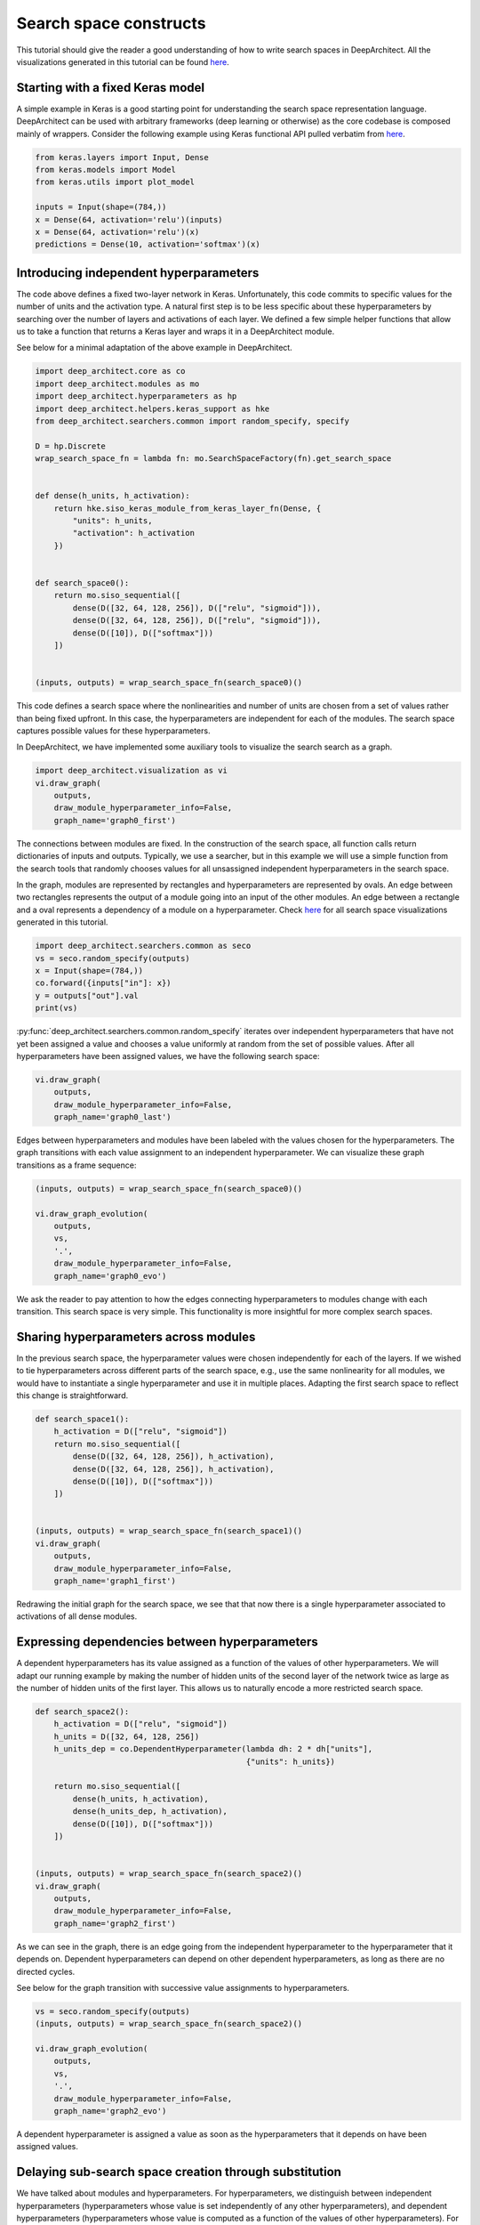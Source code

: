 
Search space constructs
-----------------------

This tutorial should give the reader a good understanding of how to write search spaces in DeepArchitect. All the visualizations generated in this tutorial can be found `here <https://www.cs.cmu.edu/~negrinho/deep_architect/search_space_constructs/viz/>`__.

Starting with a fixed Keras model
^^^^^^^^^^^^^^^^^^^^^^^^^^^^^^^^^

A simple example in Keras is a good starting point for understanding the search space representation language. DeepArchitect can be used with arbitrary frameworks (deep learning or otherwise) as the core codebase is composed mainly of wrappers. Consider the following example using Keras functional API pulled verbatim from `here <https://keras.io/getting-started/functional-api-guide/>`_.

.. code:: python

    from keras.layers import Input, Dense
    from keras.models import Model
    from keras.utils import plot_model

    inputs = Input(shape=(784,))
    x = Dense(64, activation='relu')(inputs)
    x = Dense(64, activation='relu')(x)
    predictions = Dense(10, activation='softmax')(x)


Introducing independent hyperparameters
^^^^^^^^^^^^^^^^^^^^^^^^^^^^^^^^^^^^^^^

The code above defines a fixed two-layer network in Keras. Unfortunately, this code commits to specific values for the number of units and the activation type. A natural first step is to be less specific about these hyperparameters by searching over the number of layers and activations of each layer. We defined a few simple helper functions that allow us to take a function that returns a Keras layer and wraps it in a DeepArchitect module.

See below for a minimal adaptation of the above example in DeepArchitect.

.. code:: python

    import deep_architect.core as co
    import deep_architect.modules as mo
    import deep_architect.hyperparameters as hp
    import deep_architect.helpers.keras_support as hke
    from deep_architect.searchers.common import random_specify, specify

    D = hp.Discrete
    wrap_search_space_fn = lambda fn: mo.SearchSpaceFactory(fn).get_search_space


    def dense(h_units, h_activation):
        return hke.siso_keras_module_from_keras_layer_fn(Dense, {
            "units": h_units,
            "activation": h_activation
        })


    def search_space0():
        return mo.siso_sequential([
            dense(D([32, 64, 128, 256]), D(["relu", "sigmoid"])),
            dense(D([32, 64, 128, 256]), D(["relu", "sigmoid"])),
            dense(D([10]), D(["softmax"]))
        ])


    (inputs, outputs) = wrap_search_space_fn(search_space0)()

This code defines a search space where the nonlinearities and number of units are chosen from a set of values rather than being fixed upfront. In this case, the hyperparameters are independent for each of the modules. The search space captures possible values for these hyperparameters.

In DeepArchitect, we have implemented some auxiliary tools to visualize the search search as a graph.

.. code:: python

    import deep_architect.visualization as vi
    vi.draw_graph(
        outputs,
        draw_module_hyperparameter_info=False,
        graph_name='graph0_first')

The connections between modules are fixed. In the construction of the search space, all function calls return dictionaries of inputs and outputs. Typically, we use a searcher, but in this example we will use a simple function from the search tools that randomly chooses values for all unsassigned independent hyperparameters in the search space.

In the graph, modules are represented by rectangles and hyperparameters are represented by ovals. An edge between two rectangles represents the output of a module going into an input of the other modules. An edge between a rectangle and a oval represents a dependency of a module on a hyperparameter. Check `here <https://www.cs.cmu.edu/~negrinho/deep_architect/search_space_constructs/viz/>`__ for all search space visualizations generated in this tutorial.

.. code:: python

    import deep_architect.searchers.common as seco
    vs = seco.random_specify(outputs)
    x = Input(shape=(784,))
    co.forward({inputs["in"]: x})
    y = outputs["out"].val
    print(vs)

:py:func:`deep_architect.searchers.common.random_specify` iterates over independent hyperparameters that have not yet been assigned a value and chooses a value uniformly at random from the set of possible values. After all hyperparameters have been assigned values, we have the following search space:

.. code:: python

    vi.draw_graph(
        outputs,
        draw_module_hyperparameter_info=False,
        graph_name='graph0_last')

Edges between hyperparameters and modules have been labeled with the values chosen for the hyperparameters. The graph transitions with each value assignment to an independent hyperparameter. We can visualize these graph transitions as a frame sequence:

.. code:: python

    (inputs, outputs) = wrap_search_space_fn(search_space0)()

    vi.draw_graph_evolution(
        outputs,
        vs,
        '.',
        draw_module_hyperparameter_info=False,
        graph_name='graph0_evo')

We ask the reader to pay attention to how the edges connecting hyperparameters to modules change with each transition. This search space is very simple. This functionality is more insightful for more complex search spaces.

Sharing hyperparameters across modules
^^^^^^^^^^^^^^^^^^^^^^^^^^^^^^^^^^^^^^

In the previous search space, the hyperparameter values were chosen independently for each of the layers. If we wished to tie hyperparameters across different parts of the search space, e.g., use the same nonlinearity for all modules, we would have to instantiate a single hyperparameter and use it in multiple places. Adapting the first search space to reflect this change is straightforward.


.. code:: python

    def search_space1():
        h_activation = D(["relu", "sigmoid"])
        return mo.siso_sequential([
            dense(D([32, 64, 128, 256]), h_activation),
            dense(D([32, 64, 128, 256]), h_activation),
            dense(D([10]), D(["softmax"]))
        ])


    (inputs, outputs) = wrap_search_space_fn(search_space1)()
    vi.draw_graph(
        outputs,
        draw_module_hyperparameter_info=False,
        graph_name='graph1_first')

Redrawing the initial graph for the search space, we see that that now there is a single hyperparameter associated to activations of all dense modules.

Expressing dependencies between hyperparameters
^^^^^^^^^^^^^^^^^^^^^^^^^^^^^^^^^^^^^^^^^^^^^^^

A dependent hyperparameters has its value assigned as a function of the values of other hyperparameters. We will adapt our running example by making the number of hidden units of the second layer of the network twice as large as the number of hidden units of the first layer. This allows us to naturally encode a more restricted search space.


.. code:: python

    def search_space2():
        h_activation = D(["relu", "sigmoid"])
        h_units = D([32, 64, 128, 256])
        h_units_dep = co.DependentHyperparameter(lambda dh: 2 * dh["units"],
                                                 {"units": h_units})

        return mo.siso_sequential([
            dense(h_units, h_activation),
            dense(h_units_dep, h_activation),
            dense(D([10]), D(["softmax"]))
        ])


    (inputs, outputs) = wrap_search_space_fn(search_space2)()
    vi.draw_graph(
        outputs,
        draw_module_hyperparameter_info=False,
        graph_name='graph2_first')

As we can see in the graph, there is an edge going from the independent hyperparameter to the hyperparameter that it depends on. Dependent hyperparameters can depend on other dependent hyperparameters, as long as there are no directed cycles.

See below for the graph transition with successive value assignments to hyperparameters.

.. code:: python

    vs = seco.random_specify(outputs)
    (inputs, outputs) = wrap_search_space_fn(search_space2)()

    vi.draw_graph_evolution(
        outputs,
        vs,
        '.',
        draw_module_hyperparameter_info=False,
        graph_name='graph2_evo')

A dependent hyperparameter is assigned a value as soon as the hyperparameters that it depends on have been assigned values.

Delaying sub-search space creation through substitution
^^^^^^^^^^^^^^^^^^^^^^^^^^^^^^^^^^^^^^^^^^^^^^^^^^^^^^^

We have talked about modules and hyperparameters. For hyperparameters, we distinguish between independent hyperparameters (hyperparameters whose value is set independently of any other hyperparameters), and dependent hyperparameters (hyperparameters whose value is computed as a function of the values of other hyperparameters). For modules, we distinguish between basic modules (modules that stay in place when all hyperparameters that the module depends on have been assigned values), and substitution modules (modules that disappear, giving rise to a new graph fragment in its place with other modules, when all hyperparameters that the module depends on have been assigned values).

So far, we have only concerned ourselves with basic modules (e.g., the dense module in the example search spaces above). Basic modules are used to represent computations, i.e., the module implements some well-defined computation after values for all the hyperparameters of the module and values for the inputs are available. By contrast, substitution modules encode structural transformations (they do not implement any computation) based on the values of their hyperparameters. Substitution modules are inspired by ideas of delayed evaluation from the programming languages literature.

We have implemented many structural transformations as substitution modules in DeepArchitect. Substitution modules are that they are independent of the underlying framework of the basic modules (i.e., they work without any adaptation for Keras, Tensorflow, Scikit-Learn, or any other framework). Let us consider an example search space using a substitution module that either includes a submodule or not.


.. code:: python

    def search_space3():
        h_activation = D(["relu", "sigmoid"])
        h_units = D([32, 64, 128, 256])
        h_units_dep = co.DependentHyperparameter(lambda dh: 2 * dh["units"],
                                                 {"units": h_units})
        h_opt = D([0, 1])

        return mo.siso_sequential([
            dense(h_units, h_activation),
            mo.siso_optional(lambda: dense(h_units_dep, h_activation), h_opt),
            dense(D([10]), D(["softmax"]))
        ])


    (inputs, outputs) = wrap_search_space_fn(search_space3)()

The optional module takes a thunk (this terminology comes from programming languages) which returns a graph fragment (returned as a dictionary of input names to inputs and a dictionary of output names to outputs) which is called if the hyperparameter that determines if the thunk is to be called or not, takes the value "1" (i.e., the thunk is to be called, and the resulting graph fragment is to be included in the place of the substitution module). The visualization functionality is insightful in this case. Consider the graph evolution for a random sample from this search space.

.. code:: python

    vs = seco.random_specify(outputs)
    (inputs, outputs) = wrap_search_space_fn(search_space3)()

    vi.draw_graph_evolution(
        outputs,
        vs,
        '.',
        draw_module_hyperparameter_info=False,
        graph_name='graph3_evo')

Once the hyperparameter that the optional substitution module depends on is assigned a value, the substitution module disappears and is replaced by a graph fragment that depends on the hyperparameter value, i.e., if we decide to include it, the thunk is called returning a graph fragment; if we decide to not include it, an identity module (that passes the input to the output without changes) is substituted in its place.

Another simple substitution module is one that repeats a graph fragment in a serial connection. In this case, the substitution hyperparameter refers to how many times will the thunk returning a graph fragment will be called; all repetitions are connected in a serial connection.


.. code:: python

    def search_space4():
        h_activation = D(["relu", "sigmoid"])
        h_units = D([32, 64, 128, 256])
        h_units_dep = co.DependentHyperparameter(lambda dh: 2 * dh["units"],
                                                 {"units": h_units})
        h_opt = D([0, 1])
        h_num_repeats = D([1, 2, 4])

        return mo.siso_sequential([
            mo.siso_repeat(lambda: dense(h_units, h_activation), h_num_repeats),
            mo.siso_optional(lambda: dense(h_units_dep, h_activation), h_opt),
            dense(D([10]), D(["softmax"]))
        ])


    (inputs, outputs) = wrap_search_space_fn(search_space4)()

In the search space above, the hyperparameter for the
number of units of the dense modules inside the repeat share the same hyperparameter,
i.e., all these modules will have the same number of units.

.. code:: python

    vs = seco.random_specify(outputs)
    (inputs, outputs) = wrap_search_space_fn(search_space4)()

    vi.draw_graph_evolution(
        outputs,
        vs,
        '.',
        draw_module_hyperparameter_info=False,
        graph_name='graph4_evo')

In the graph evolution, we see that once we assign a value to the hyperparameter for the number of repetitions of the graph fragment returned by the thunk, a graph fragment with the serial connection of those many repetitions is substituted in its place. These example search spaces, along with their visualizations, should give the reader a sense about what structural decisions are expressible in DeepArchitect.

Substitution modules can be used in any place a module is needed, e.g., they can nested. For example, consider the following example

.. code:: python

    def search_space5():
        h_activation = D(["relu", "sigmoid"])
        h_units = D([32, 64, 128, 256])
        h_units_dep = co.DependentHyperparameter(lambda dh: 2 * dh["units"],
                                                 {"units": h_units})
        h_opt = D([0, 1])
        h_num_repeats = D([1, 2, 4])

        return mo.siso_sequential([
            mo.siso_repeat(lambda: dense(h_units, h_activation), h_num_repeats),
            mo.siso_optional(
                lambda: mo.siso_repeat(lambda: dense(h_units_dep, h_activation),
                                       h_num_repeats), h_opt),
            dense(D([10]), D(["softmax"]))
        ])


    (inputs, outputs) = wrap_search_space_fn(search_space5)()


Take one minute to think about the graph transitions for this search space; then run the code below to generate the actual visualization.

.. code:: python

    vs = seco.random_specify(outputs)
    (inputs, outputs) = wrap_search_space_fn(search_space5)()
    vi.draw_graph_evolution(
        outputs,
        vs,
        '.',
        draw_module_hyperparameter_info=False,
        graph_name='graph5_evo')

By using basic modules, substitution modules, independent hyperparameters, and dependent hyperparameters we are able to represent a large variety of search spaces in a compact and natural manner. As the reader becomes more comfortable with these concepts, it should become progressively easier to encode search spaces and appreciate the expressivity and reusability of the language.

Minor details
^^^^^^^^^^^^^

We cover some minor details that we have not paid attention in this tutorial.

**Search space wrapper:** Throughout the instantiation of the various search spaces, we have seen this call to :code:`wrap_search_space_fn`, which internally uses :py:class:`deep_architect.modules.SearchSpaceFactory`. :py:class:`deep_architect.modules.SearchSpaceFactory` manages the global scope and buffers the search space to make sure that there are no substitution modules with unconnected inputs or outputs (i.e., at the border of the search space).

**Scope:** We use the global the scope to assign unique names to the elements that show up in the search space (currently, modules, hyperparameters, inputs, and outputs). Every time a module, hyperparameter, input, or output is created, we use the scope to assign a unique name to it. Every time that we want to start the search from scratch with a new search space, we should clear the scope to avoid keeping the names and objects from the previous samples around. In most cases, the user does not have to be concerned with the scope as :py:class:`deep_architect.modules.SearchSpaceFactory` can be used to handle the global scope.

**Details about substitution modules:** The search space cannot have substitution modules at its border as effectively substitution modules disappear once the substitution is done, and therefore references to the module and its inputs and outputs become invalid. :py:class:`deep_architect.modules.SearchSpaceFactory` creates and connects extra identity modules, which are basic modules (as opposed to substitution modules), before (in the case of inputs) or after (in the case of outputs) for each input and output belonging to a substitution module at the border of the search space.

**Auxiliary functions:** Besides basic modules and substitution modules, we also use several auxiliary functions for easily arranging graph fragments in different ways. These auxiliary function often do not create new modules, but use graph fragments or functions that return graph fragments to create a new graph fragment by using the arguments in a certain way. An example of a function of this type is :py:func:`deep_architect.modules.siso_sequential`, which just connects the graph fragments (expressed as a dictionary of inputs and a dictionary of outputs), in a serial connection, which just require us to connect inputs and outputs of the fragments passed as arguments to the function. Similarly to substitution modules, these auxiliary functions are framework independent as they only rely on properties of the module API. Using and defining auxiliary functions will help the user have a more effective and pleasant experience with DeepArchitect. Auxiliary functions are very useful to construct larger search spaces made of complex arrangements of smaller search spaces.

**Supporting other frameworks:** Basic modules are the only concepts that need to be specialized to the new framework. We recommend reading `deep_architect/core.py <https://github.com/negrinho/deep_architect/blob/master/deep_architect/core.py>`__ for extensive information about basic DeepArchitect API components. This code is the basis of DeepArchitect and has been extensively commented. Everything in `deep_architect/core.py <https://github.com/negrinho/deep_architect/blob/master/deep_architect/core.py>`__ is framework-independent. To better understand substitution modules and how they are implemented, read `deep_architect/modules.py <https://github.com/negrinho/deep_architect/blob/master/deep_architect/modules.py>`__ . We also point the reader to the tutorial about supporting new frameworks.

**Rerouting:** While we have not covered rerouting in this tutorial, it is reasonably straightforward to think about how to implement rerouting with, either as a substitution module or a basic module. For example, for a rerouting operation that takes `k` inputs and `k` outputs, and does a permutation of the inputs and outputs based on the value of an hyperparameter, if we implement this operation using a basic module, the basic module has to implement the chosen permutation when forward is called. If a substitution module is used instead, the module disappears once the value for the hyperparameter is chosen and the result of rerouting shows up in its place. After the user becomes proficient with the ideas of basic and substitution modules, the user will realize that oftentimes there are multiple ways of expressing the same search space.

Concluding remarks
^^^^^^^^^^^^^^^^^^

In this tutorial, we only covered basic functionality to encode search spaces over architectures. For learning more about the framework, please read more tutorials on aspects or use cases which you may find important and/or hard to understand. DeepArchitect is composed of many other components such as search, evaluation, logging, visualization and multiworking, so please read additional tutorials if you wish to become familiar with these other aspects.
